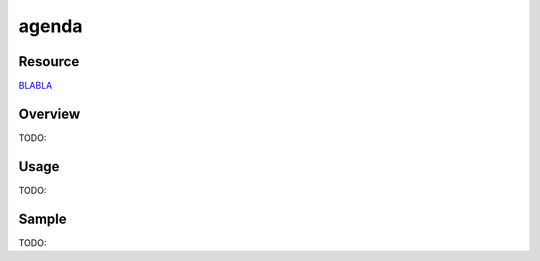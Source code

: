 agenda
============


Resource
------------
`BLABLA`_

.. _`BLABLA`: https://www.google.com


Overview
------------
TODO:


Usage
------------
TODO:


Sample
------------
TODO:
